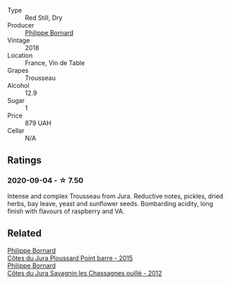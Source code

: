 #+attr_html: :class wine-main-image
[[file:/images/02/5a7525-569d-4713-b565-f8b215b5f6f1/2020-09-06-12-18-37-AD25ECF0-A2AC-497D-8D99-433C3AA7D616-1-105-c.webp]]

- Type :: Red Still, Dry
- Producer :: [[barberry:/producers/87cad537-a30b-4bfe-af48-de2a73a44e35][Philippe Bornard]]
- Vintage :: 2018
- Location :: France, Vin de Table
- Grapes :: Trousseau
- Alcohol :: 12.9
- Sugar :: 1
- Price :: 879 UAH
- Cellar :: N/A

** Ratings

*** 2020-09-04 - ☆ 7.50

Intense and complex Trousseau from Jura. Reductive notes, pickles, dried herbs, bay leave, yeast and sunflower seeds. Bombarding acidity, long finish with flavours of raspberry and VA.

** Related

#+begin_export html
<div class="flex-container">
  <a class="flex-item flex-item-left" href="/wines/8be288b4-c865-4237-8125-936b27b93e6f.html">
    <img class="flex-bottle" src="/images/8b/e288b4-c865-4237-8125-936b27b93e6f/2022-12-17-11-52-38-F42BB5C1-A8B3-476A-9403-C1581856794A-1-105-c.webp"></img>
    <section class="h">Philippe Bornard</section>
    <section class="h text-bolder">Côtes du Jura Ploussard Point barre - 2015</section>
  </a>

  <a class="flex-item flex-item-right" href="/wines/e6abd222-5254-45ba-bba6-4eb328431065.html">
    <img class="flex-bottle" src="/images/e6/abd222-5254-45ba-bba6-4eb328431065/2022-12-17-11-18-55-A0F2D665-8777-4F4D-93AD-ECBE3C0FDC08-1-102-o.webp"></img>
    <section class="h">Philippe Bornard</section>
    <section class="h text-bolder">Côtes du Jura Savagnin les Chassagnes ouillé - 2012</section>
  </a>

</div>
#+end_export
